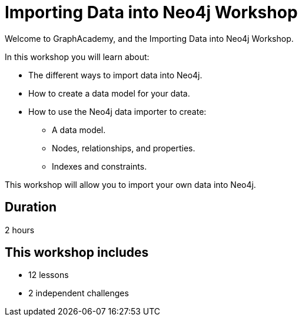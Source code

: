 = Importing Data into Neo4j Workshop
:status: active
:duration: 2 hour
:caption: Learn how to import your data into Neo4j
:key-points: Importing data options, Neo4j data importer
:usecase: blank

Welcome to GraphAcademy, and the Importing Data into Neo4j Workshop.

In this workshop you will learn about:

* The different ways to import data into Neo4j.
* How to create a data model for your data.
* How to use the Neo4j data importer to create:
** A data model.
** Nodes, relationships, and properties.
** Indexes and constraints.

This workshop will allow you to import your own data into Neo4j.

== Duration

2 hours

// == What you will learn
// TODO

[.includes]
== This workshop includes

* [lessons]#12 lessons#
* [challenges]#2 independent challenges#
